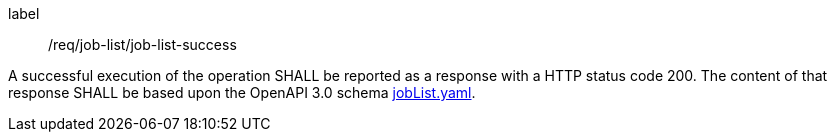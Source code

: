 [[req_core_process-list-success]]
[requirement]
====
[%metadata]
label:: /req/job-list/job-list-success


A successful execution of the operation SHALL be reported as a
response with a HTTP status code 200.
The content of that response SHALL be based upon the OpenAPI
3.0 schema https://raw.githubusercontent.com/opengeospatial/ogcapi-processes/master/core/openapi/schemas/jobList.yaml[jobList.yaml].
====
